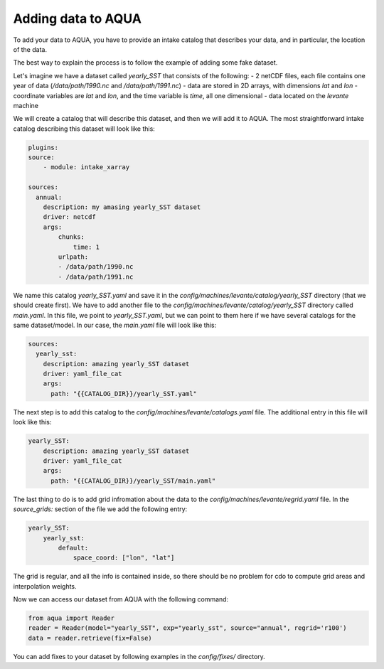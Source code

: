 Adding data to AQUA
===================

To add your data to AQUA, you have to provide an intake catalog that describes your data, 
and in particular, the location of the data.

The best way to explain the process is to follow the example of adding some fake dataset.

Let's imagine we have a dataset called `yearly_SST` that consists of the following:
- 2 netCDF files, each file contains one year of data (`/data/path/1990.nc` and `/data/path/1991.nc`)
- data are stored in 2D arrays, with dimensions `lat` and `lon`
- coordinate variables are `lat` and `lon`, and the time variable is `time`, all one dimensional
- data located on the `levante` machine

We will create a catalog that will describe this dataset, and then we will add it to AQUA. 
The most straightforward intake catalog describing this dataset will look like this: 

.. code-block:: yaml

    plugins:
    source:
        - module: intake_xarray

    sources:
      annual:
        description: my amasing yearly_SST dataset    
        driver: netcdf
        args:
            chunks:
                time: 1
            urlpath:
            - /data/path/1990.nc
            - /data/path/1991.nc

We name this catalog `yearly_SST.yaml` and save it in the `config/machines/levante/catalog/yearly_SST` directory (that we should create first).
We have to add another file to the `config/machines/levante/catalog/yearly_SST` directory called `main.yaml`. 
In this file, we point to `yearly_SST.yaml`, but we can point to them here if we have several catalogs for the same dataset/model.
In our case, the `main.yaml` file will look like this:

.. code-block:: yaml

    sources:
      yearly_sst:
        description: amazing yearly_SST dataset
        driver: yaml_file_cat
        args:
          path: "{{CATALOG_DIR}}/yearly_SST.yaml"


The next step is to add this catalog to the `config/machines/levante/catalogs.yaml` file. The additional entry in this file will look like this:

.. code-block:: yaml

    yearly_SST:
        description: amazing yearly_SST dataset
        driver: yaml_file_cat
        args:
          path: "{{CATALOG_DIR}}/yearly_SST/main.yaml"

The last thing to do is to add grid infromation about the data to the `config/machines/levante/regrid.yaml` file. In the `source_grids:`
section of the file we add the following entry:

.. code-block:: yaml

    yearly_SST:
        yearly_sst:
            default:
                space_coord: ["lon", "lat"]

The grid is regular, and all the info is contained inside, so there should be no problem for cdo to compute grid areas and interpolation weights.

Now we can access our dataset from AQUA with the following command:

.. code-block:: python

    from aqua import Reader
    reader = Reader(model="yearly_SST", exp="yearly_sst", source="annual", regrid='r100')
    data = reader.retrieve(fix=False)


You can add fixes to your dataset by following examples in the `config/fixes/` directory.






